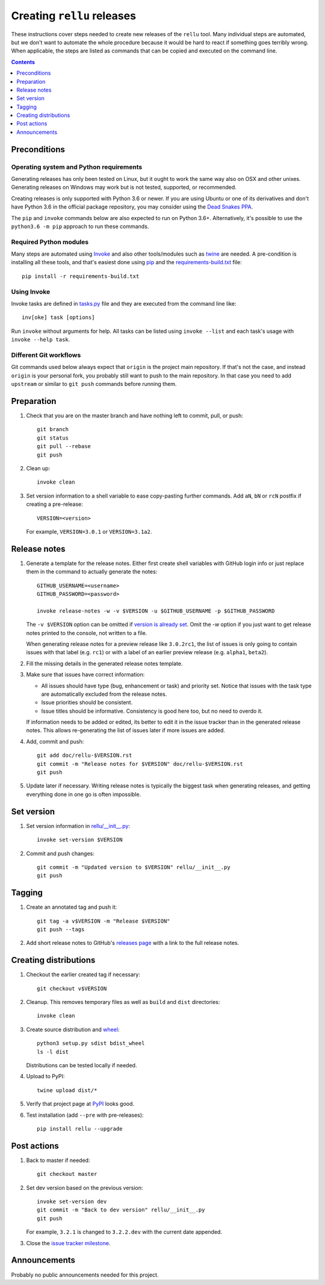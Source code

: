 Creating ``rellu`` releases
===========================

These instructions cover steps needed to create new releases of the ``rellu``
tool. Many individual steps are automated, but we don't want to automate
the whole procedure because it would be hard to react if something goes
terribly wrong. When applicable, the steps are listed as commands that can
be copied and executed on the command line.

.. contents::
   :depth: 1

Preconditions
-------------

Operating system and Python requirements
~~~~~~~~~~~~~~~~~~~~~~~~~~~~~~~~~~~~~~~~

Generating releases has only been tested on Linux, but it ought to work the
same way also on OSX and other unixes. Generating releases on Windows may
work but is not tested, supported, or recommended.

Creating releases is only supported with Python 3.6 or newer. If you are
using Ubuntu or one of its derivatives and don't have Python 3.6 in the
official package repository, you may consider using the
`Dead Snakes PPA <https://launchpad.net/~deadsnakes/+archive/ubuntu/ppa>`_.

The ``pip`` and ``invoke`` commands below are also expected to run on Python
3.6+. Alternatively, it's possible to use the ``python3.6 -m pip`` approach
to run these commands.

Required Python modules
~~~~~~~~~~~~~~~~~~~~~~~

Many steps are automated using `Invoke <http://pyinvoke.org>`_ and also
other tools/modules such as `twine <https://pypi.python.org/pypi/twine>`_
are needed. A pre-condition is installing all these tools, and that's easiest
done using `pip <http://pip-installer.org>`_ and the `<requirements-build.txt>`_
file::

    pip install -r requirements-build.txt

Using Invoke
~~~~~~~~~~~~

Invoke tasks are defined in `<tasks.py>`_ file and they are executed from
the command line like::

    inv[oke] task [options]

Run ``invoke`` without arguments for help. All tasks can be listed using
``invoke --list`` and each task's usage with ``invoke --help task``.

Different Git workflows
~~~~~~~~~~~~~~~~~~~~~~~

Git commands used below always expect that ``origin`` is the project main
repository. If that's not the case, and instead ``origin`` is your personal
fork, you probably still want to push to the main repository. In that case
you need to add ``upstream`` or similar to ``git push`` commands before
running them.

Preparation
-----------

1. Check that you are on the master branch and have nothing left to commit,
   pull, or push::

      git branch
      git status
      git pull --rebase
      git push

2. Clean up::

      invoke clean

3. Set version information to a shell variable to ease copy-pasting further
   commands. Add ``aN``, ``bN`` or ``rcN`` postfix if creating a pre-release::

      VERSION=<version>

   For example, ``VERSION=3.0.1`` or ``VERSION=3.1a2``.

Release notes
-------------

1. Generate a template for the release notes. Either first create shell
   variables with GitHub login info or just replace them in the command
   to actually generate the notes::

      GITHUB_USERNAME=<username>
      GITHUB_PASSWORD=<password>

      invoke release-notes -w -v $VERSION -u $GITHUB_USERNAME -p $GITHUB_PASSWORD

   The ``-v $VERSION`` option can be omitted if `version is already set
   <Set version_>`__. Omit the `-w` option if you just want to get release
   notes printed to the console, not written to a file.

   When generating release notes for a preview release like ``3.0.2rc1``,
   the list of issues is only going to contain issues with that label
   (e.g. ``rc1``) or with a label of an earlier preview release (e.g.
   ``alpha1``, ``beta2``).

2. Fill the missing details in the generated release notes template.

3. Make sure that issues have correct information:

   - All issues should have type (bug, enhancement or task) and priority set.
     Notice that issues with the task type are automatically excluded from
     the release notes.
   - Issue priorities should be consistent.
   - Issue titles should be informative. Consistency is good here too, but
     no need to overdo it.

   If information needs to be added or edited, its better to edit it in the
   issue tracker than in the generated release notes. This allows re-generating
   the list of issues later if more issues are added.

4. Add, commit and push::

      git add doc/rellu-$VERSION.rst
      git commit -m "Release notes for $VERSION" doc/rellu-$VERSION.rst
      git push

5. Update later if necessary. Writing release notes is typically the biggest
   task when generating releases, and getting everything done in one go is
   often impossible.

Set version
-----------

1. Set version information in `<rellu/__init__.py>`_::

      invoke set-version $VERSION

2. Commit and push changes::

      git commit -m "Updated version to $VERSION" rellu/__init__.py
      git push

Tagging
-------

1. Create an annotated tag and push it::

      git tag -a v$VERSION -m "Release $VERSION"
      git push --tags

2. Add short release notes to GitHub's `releases page
   <https://github.com/robotframework/rellu/releases>`_
   with a link to the full release notes.

Creating distributions
----------------------

1. Checkout the earlier created tag if necessary::

      git checkout v$VERSION

2. Cleanup. This removes temporary files as well as ``build`` and ``dist``
   directories::

      invoke clean

3. Create source distribution and `wheel <http://pythonwheels.com>`_::

      python3 setup.py sdist bdist_wheel
      ls -l dist

   Distributions can be tested locally if needed.

4. Upload to PyPI::

      twine upload dist/*

5. Verify that project page at `PyPI <https://pypi.python.org/pypi/rellu>`_
   looks good.

6. Test installation (add ``--pre`` with pre-releases)::

      pip install rellu --upgrade

Post actions
------------

1. Back to master if needed::

      git checkout master

2. Set dev version based on the previous version::

      invoke set-version dev
      git commit -m "Back to dev version" rellu/__init__.py
      git push

   For example, ``3.2.1`` is changed to ``3.2.2.dev`` with the current date
   appended.

3. Close the `issue tracker milestone
   <https://github.com/robotframework/rellu/milestones>`__.

Announcements
-------------

Probably no public announcements needed for this project.
